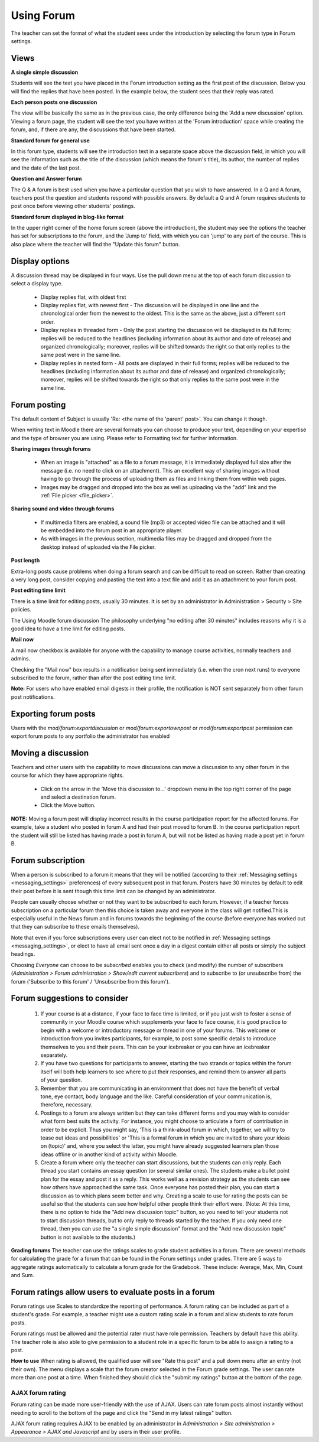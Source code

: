 .. _using_forum:

Using Forum
============
The teacher can set the format of what the student sees under the introduction by selecting the forum type in Forum settings. 

Views
------

**A single simple discussion**

Students will see the text you have placed in the Forum introduction setting as the first post of the discussion. Below you will find the replies that have been posted. In the example below, the student sees that their reply was rated. 

**Each person posts one discussion**

The view will be basically the same as in the previous case, the only difference being the 'Add a new discussion' option. Viewing a forum page, the student will see the text you have written at the 'Forum introduction' space while creating the forum, and, if there are any, the discussions that have been started. 

**Standard forum for general use**

In this forum type, students will see the introduction text in a separate space above the discussion field, in which you will see the information such as the title of the discussion (which means the forum's title), its author, the number of replies and the date of the last post. 

**Question and Answer forum**

The Q & A forum is best used when you have a particular question that you wish to have answered. In a Q and A forum, teachers post the question and students respond with possible answers. By default a Q and A forum requires students to post once before viewing other students' postings.

**Standard forum displayed in blog-like format**
 
In the upper right corner of the home forum screen (above the introduction), the student may see the options the teacher has set for subscriptions to the forum, and the 'Jump to' field, with which you can 'jump' to any part of the course. This is also place where the teacher will find the "Update this forum" button.

Display options
-----------------
A discussion thread may be displayed in four ways. Use the pull down menu at the top of each forum discussion to select a display type.

  * Display replies flat, with oldest first
  * Display replies flat, with newest first - The discussion will be displayed in one line and the chronological order from the newest to the oldest. This is the same as the above, just a different sort order.
  * Display replies in threaded form - Only the post starting the discussion will be displayed in its full form; replies will be reduced to the headlines (including information about its author and date of release) and organized chronologically; moreover, replies will be shifted towards the right so that only replies to the same post were in the same line.
  * Display replies in nested form - All posts are displayed in their full forms; replies will be reduced to the headlines (including information about its author and date of release) and organized chronologically; moreover, replies will be shifted towards the right so that only replies to the same post were in the same line. 
  
Forum posting
--------------
The default content of Subject is usually 'Re: <the name of the 'parent' post>'. You can change it though.

When writing text in Moodle there are several formats you can choose to produce your text, depending on your expertise and the type of browser you are using. Please refer to Formatting text for further information.

**Sharing images through forums**

  * When an image is "attached" as a file to a forum message, it is immediately displayed full size after the message (i.e. no need to click on an attachment). This an excellent way of sharing images without having to go through the process of uploading them as files and linking them from within web pages. 
  * Images may be dragged and dropped into the box as well as uploading via the "add" link and the :ref:`File picker <file_picker>`. 
  
**Sharing sound and video through forums**

  * If multimedia filters are enabled, a sound file (mp3) or accepted video file can be attached and it will be embedded into the forum post in an appropriate player.
  * As with images in the previous section, multimedia files may be dragged and dropped from the desktop instead of uploaded via the File picker.   
  
**Post length**

Extra-long posts cause problems when doing a forum search and can be difficult to read on screen. Rather than creating a very long post, consider copying and pasting the text into a text file and add it as an attachment to your forum post.

**Post editing time limit**

There is a time limit for editing posts, usually 30 minutes. It is set by an administrator in Administration > Security > Site policies.

The Using Moodle forum discussion The philosophy underlying "no editing after 30 minutes" includes reasons why it is a good idea to have a time limit for editing posts.   
  
**Mail now**

A mail now checkbox is available for anyone with the capability to manage course activities, normally teachers and admins.

Checking the "Mail now" box results in a notification being sent immediately (i.e. when the cron next runs) to everyone subscribed to the forum, rather than after the post editing time limit.

**Note:** For users who have enabled email digests in their profile, the notification is NOT sent separately from other forum post notifications.   
  
Exporting forum posts
----------------------
Users with the *mod/forum:exportdiscussion* or *mod/forum:exportownpost* or *mod/forum:exportpost* permission can export forum posts to any portfolio the administrator has enabled 
  
Moving a discussion
--------------------
Teachers and other users with the capability to move discussions can move a discussion to any other forum in the course for which they have appropriate rights.

  * Click on the arrow in the 'Move this discussion to...' dropdown menu in the top right corner of the page and select a destination forum.
  * Click the Move button. 

**NOTE:** Moving a forum post will display incorrect results in the course participation report for the affected forums. For example, take a student who posted in forum A and had their post moved to forum B. In the course participation report the student will still be listed has having made a post in forum A, but will not be listed as having made a post yet in forum B. 
  
Forum subscription
-------------------
When a person is subscribed to a forum it means that they will be notified (according to their :ref:`Messaging settings <messaging_settings>` preferences) of every subsequent post in that forum. Posters have 30 minutes by default to edit their post before it is sent though this time limit can be changed by an administrator.

People can usually choose whether or not they want to be subscribed to each forum. However, if a teacher forces subscription on a particular forum then this choice is taken away and everyone in the class will get notified.This is especially useful in the News forum and in forums towards the beginning of the course (before everyone has worked out that they can subscribe to these emails themselves).

Note that even if you force subscriptions every user can elect not to be notified in :ref:`Messaging settings <messaging_settings>`, or elect to have all email sent once a day in a digest contain either all posts or simply the subject headings.

Choosing *Everyone* can choose to be *subscribed* enables you to check (and modify) the number of subscribers (*Administration > Forum administration > Show/edit current subscribers*) and to subscribe to (or unsubscribe from) the forum ('Subscribe to this forum' / 'Unsubscribe from this forum'). 

Forum suggestions to consider
------------------------------
  1. If your course is at a distance, if your face to face time is limited, or if you just wish to foster a sense of community in your Moodle course which supplements your face to face course, it is good practice to begin with a welcome or introductory message or thread in one of your forums. This welcome or introduction from you invites participants, for example, to post some specific details to introduce themselves to you and their peers. This can be your icebreaker or you can have an icebreaker separately.
  2. If you have two questions for participants to answer, starting the two strands or topics within the forum itself will both help learners to see where to put their responses, and remind them to answer all parts of your question.
  3. Remember that you are communicating in an environment that does not have the benefit of verbal tone, eye contact, body language and the like. Careful consideration of your communication is, therefore, necessary.
  4. Postings to a forum are always written but they can take different forms and you may wish to consider what form best suits the activity. For instance, you might choose to articulate a form of contribution in order to be explicit. Thus you might say, 'This is a think-aloud forum in which, together, we will try to tease out ideas and possibilities' or 'This is a formal forum in which you are invited to share your ideas on (topic)' and, where you select the latter, you might have already suggested learners plan those ideas offline or in another kind of activity within Moodle.
  5. Create a forum where only the teacher can start discussions, but the students can only reply. Each thread you start contains an essay question (or several similar ones). The students make a bullet point plan for the essay and post it as a reply. This works well as a revision strategy as the students can see how others have approached the same task. Once everyone has posted their plan, you can start a discussion as to which plans seem better and why. Creating a scale to use for rating the posts can be useful so that the students can see how helpful other people think their effort were. (Note: At this time, there is no option to hide the "Add new discussion topic" button, so you need to tell your students not to start discussion threads, but to only reply to threads started by the teacher. If you only need one thread, then you can use the "a single simple discussion" format and the "Add new discussion topic" button is not available to the students.) 
  
**Grading forums**
The teacher can use the ratings scales to grade student activities in a forum. There are several methods for calculating the grade for a forum that can be found in the Forum settings under grades. There are 5 ways to aggregate ratings automatically to calculate a forum grade for the Gradebook. These include: Average, Max, Min, Count and Sum.

Forum ratings allow users to evaluate posts in a forum  
-------------------------------------------------------  
Forum ratings use Scales to standardize the reporting of performance. A forum rating can be included as part of a student's grade. For example, a teacher might use a custom rating scale in a forum and allow students to rate forum posts.

Forum ratings must be allowed and the potential rater must have role permission. Teachers by default have this ability. The teacher role is also able to give permission to a student role in a specific forum to be able to assign a rating to a post. 

**How to use**
When rating is allowed, the qualified user will see "Rate this post" and a pull down menu after an entry (not their own). The menu displays a scale that the forum creator selected in the Forum grade settings. The user can rate more than one post at a time. When finished they should click the "submit my ratings" button at the bottom of the page. 

AJAX forum rating
^^^^^^^^^^^^^^^^^^
Forum rating can be made more user-friendly with the use of AJAX. Users can rate forum posts almost instantly without needing to scroll to the bottom of the page and click the "Send in my latest ratings" button.

AJAX forum rating requires AJAX to be enabled by an administrator in *Administration > Site administration > Appearance > AJAX and Javascript* and by users in their user profile. 
  
  
  
